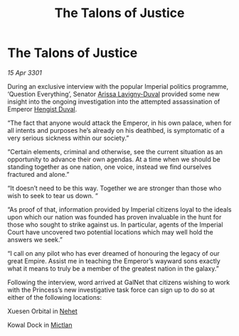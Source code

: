 :PROPERTIES:
:ID:       dd732ad6-cf06-47b1-a09f-55d6746f9dc4
:END:
#+title: The Talons of Justice
#+filetags: :3301:Empire:galnet:

* The Talons of Justice

/15 Apr 3301/

During an exclusive interview with the popular Imperial politics programme, ‘Question Everything’, Senator [[id:34f3cfdd-0536-40a9-8732-13bf3a5e4a70][Arissa Lavigny-Duval]] provided some new insight into the ongoing investigation into the attempted assassination of Emperor [[id:3cb0755e-4deb-442b-898b-3f0c6651636e][Hengist Duval]]. 

“The fact that anyone would attack the Emperor, in his own palace, when for all intents and purposes he’s already on his deathbed, is symptomatic of a very serious sickness within our society.” 

“Certain elements, criminal and otherwise, see the current situation as an opportunity to advance their own agendas. At a time when we should be standing together as one nation, one voice, instead we find ourselves fractured and alone.” 

“It doesn’t need to be this way. Together we are stronger than those who wish to seek to tear us down. “ 

“As proof of that, information provided by Imperial citizens loyal to the ideals upon which our nation was founded has proven invaluable in the hunt for those who sought to strike against us. In particular, agents of the Imperial Court have uncovered two potential locations which may well hold the answers we seek.”  

“I call on any pilot who has ever dreamed of honouring the legacy of our great Empire. Assist me in teaching the Emperor’s wayward sons exactly what it means to truly be a member of the greatest nation in the galaxy.” 

Following the interview, word arrived at GalNet that citizens wishing to work with the Princess’s new investigative task force can sign up to do so at either of the following locations: 

Xuesen Orbital in [[id:1b91efee-b411-45a9-8b03-df967281885d][Nehet]] 

Kowal Dock in [[id:c72ce3b7-f19e-4034-9df5-554bcddfaa4f][Mictlan]]
